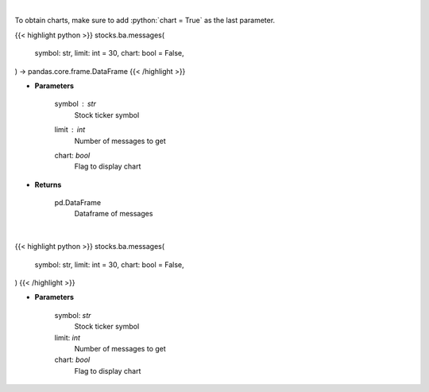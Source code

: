 .. role:: python(code)
    :language: python
    :class: highlight

|

To obtain charts, make sure to add :python:`chart = True` as the last parameter.

.. raw:: html

    <h3>
    > Getting data
    </h3>

{{< highlight python >}}
stocks.ba.messages(
    symbol: str,
    limit: int = 30,
    chart: bool = False,
) -> pandas.core.frame.DataFrame
{{< /highlight >}}

.. raw:: html

    <p>
    Get last messages for a given ticker [Source: stocktwits]
    </p>

* **Parameters**

    symbol : *str*
        Stock ticker symbol
    limit : *int*
        Number of messages to get
    chart: *bool*
       Flag to display chart


* **Returns**

    pd.DataFrame
        Dataframe of messages

|

.. raw:: html

    <h3>
    > Getting charts
    </h3>

{{< highlight python >}}
stocks.ba.messages(
    symbol: str,
    limit: int = 30,
    chart: bool = False,
)
{{< /highlight >}}

.. raw:: html

    <p>
    Print up to 30 of the last messages on the board. [Source: Stocktwits]
    </p>

* **Parameters**

    symbol: *str*
        Stock ticker symbol
    limit: *int*
        Number of messages to get
    chart: *bool*
       Flag to display chart

